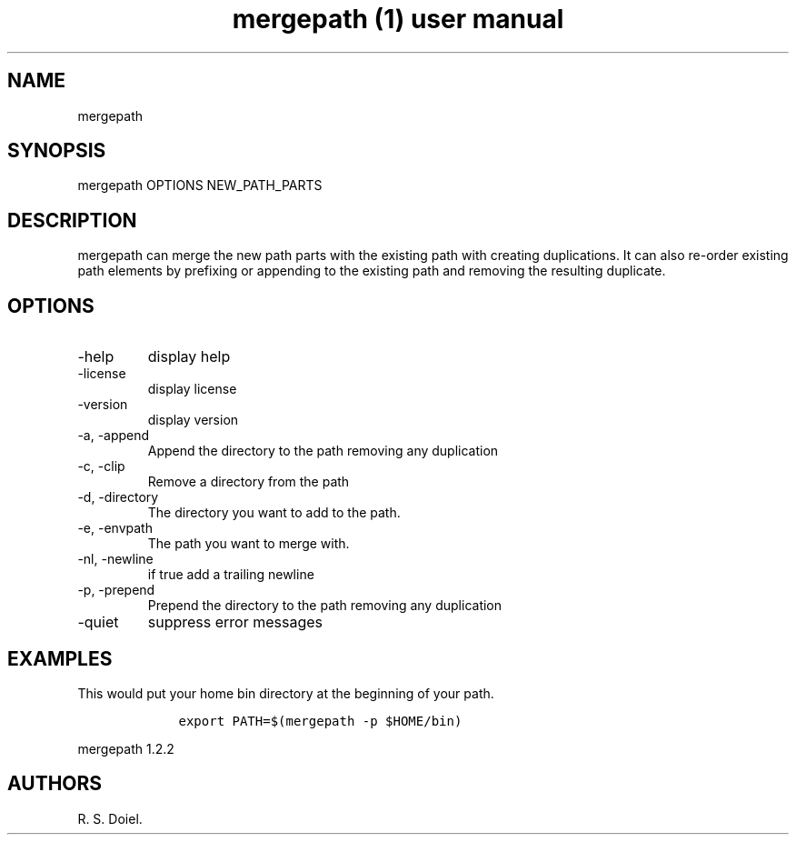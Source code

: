 .\" Automatically generated by Pandoc 2.9.2.1
.\"
.TH "mergepath (1) user manual" "" "" "" ""
.hy
.SH NAME
.PP
mergepath
.SH SYNOPSIS
.PP
mergepath OPTIONS NEW_PATH_PARTS
.SH DESCRIPTION
.PP
mergepath can merge the new path parts with the existing path with
creating duplications.
It can also re-order existing path elements by prefixing or appending to
the existing path and removing the resulting duplicate.
.SH OPTIONS
.TP
-help
display help
.TP
-license
display license
.TP
-version
display version
.TP
-a, -append
Append the directory to the path removing any duplication
.TP
-c, -clip
Remove a directory from the path
.TP
-d, -directory
The directory you want to add to the path.
.TP
-e, -envpath
The path you want to merge with.
.TP
-nl, -newline
if true add a trailing newline
.TP
-p, -prepend
Prepend the directory to the path removing any duplication
.TP
-quiet
suppress error messages
.SH EXAMPLES
.PP
This would put your home bin directory at the beginning of your path.
.IP
.nf
\f[C]
    export PATH=$(mergepath -p $HOME/bin)
\f[R]
.fi
.PP
mergepath 1.2.2
.SH AUTHORS
R. S. Doiel.
